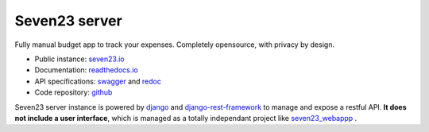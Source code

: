 Seven23 server
==============

.. image:: https://readthedocs.org/projects/seven23-server/badge/?version=latest
    :target: https://seven23-server.readthedocs.io/en/latest/?badge=latest
    :alt: Documentation Status

.. image:: https://travis-ci.org/sebastienbarbier/seven23_server.svg?branch=master
    :target: https://travis-ci.org/sebastienbarbier/seven23_server

Fully manual budget app to track your expenses. Completely opensource, with privacy by design.

- Public instance: `seven23.io <https://seven23.io/>`_
- Documentation: `readthedocs.io <https://seven23-server.readthedocs.io/en/latest/>`_
- API specifications: `swagger <https://seven23.io/swagger/>`_ and `redoc <https://seven23.io/redoc/>`_
- Code repository: `github <https://github.com/sebastienbarbier/seven23_server>`_

Seven23 server instance is powered by `django <https://www.djangoproject.com/>`_ and `django-rest-framework <https://www.django-rest-framework.org/>`_ to manage and expose a restful API.
**It does not include a user interface**, which is managed as a totally independant project like `seven23_webappp <https://github.com/sebastienbarbier/seven23_webapp>`_ .